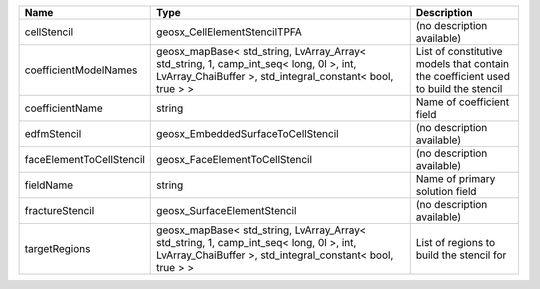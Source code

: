

======================== =================================================================================================================================================== ================================================================================== 
Name                     Type                                                                                                                                                Description                                                                        
======================== =================================================================================================================================================== ================================================================================== 
cellStencil              geosx_CellElementStencilTPFA                                                                                                                        (no description available)                                                         
coefficientModelNames    geosx_mapBase< std_string, LvArray_Array< std_string, 1, camp_int_seq< long, 0l >, int, LvArray_ChaiBuffer >, std_integral_constant< bool, true > > List of constitutive models that contain the coefficient used to build the stencil 
coefficientName          string                                                                                                                                              Name of coefficient field                                                          
edfmStencil              geosx_EmbeddedSurfaceToCellStencil                                                                                                                  (no description available)                                                         
faceElementToCellStencil geosx_FaceElementToCellStencil                                                                                                                      (no description available)                                                         
fieldName                string                                                                                                                                              Name of primary solution field                                                     
fractureStencil          geosx_SurfaceElementStencil                                                                                                                         (no description available)                                                         
targetRegions            geosx_mapBase< std_string, LvArray_Array< std_string, 1, camp_int_seq< long, 0l >, int, LvArray_ChaiBuffer >, std_integral_constant< bool, true > > List of regions to build the stencil for                                           
======================== =================================================================================================================================================== ================================================================================== 


